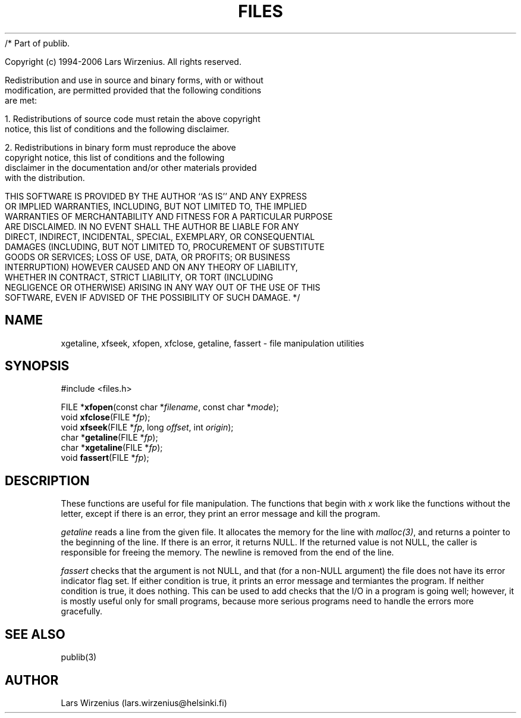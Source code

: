 /* Part of publib.

   Copyright (c) 1994-2006 Lars Wirzenius.  All rights reserved.

   Redistribution and use in source and binary forms, with or without
   modification, are permitted provided that the following conditions
   are met:

   1. Redistributions of source code must retain the above copyright
      notice, this list of conditions and the following disclaimer.

   2. Redistributions in binary form must reproduce the above
      copyright notice, this list of conditions and the following
      disclaimer in the documentation and/or other materials provided
      with the distribution.

   THIS SOFTWARE IS PROVIDED BY THE AUTHOR ``AS IS'' AND ANY EXPRESS
   OR IMPLIED WARRANTIES, INCLUDING, BUT NOT LIMITED TO, THE IMPLIED
   WARRANTIES OF MERCHANTABILITY AND FITNESS FOR A PARTICULAR PURPOSE
   ARE DISCLAIMED.  IN NO EVENT SHALL THE AUTHOR BE LIABLE FOR ANY
   DIRECT, INDIRECT, INCIDENTAL, SPECIAL, EXEMPLARY, OR CONSEQUENTIAL
   DAMAGES (INCLUDING, BUT NOT LIMITED TO, PROCUREMENT OF SUBSTITUTE
   GOODS OR SERVICES; LOSS OF USE, DATA, OR PROFITS; OR BUSINESS
   INTERRUPTION) HOWEVER CAUSED AND ON ANY THEORY OF LIABILITY,
   WHETHER IN CONTRACT, STRICT LIABILITY, OR TORT (INCLUDING
   NEGLIGENCE OR OTHERWISE) ARISING IN ANY WAY OUT OF THE USE OF THIS
   SOFTWARE, EVEN IF ADVISED OF THE POSSIBILITY OF SUCH DAMAGE.
*/
.\" part of publib
.\" "@(#)publib-files:$Id: files.3,v 1.2 1994/02/03 17:33:58 liw Exp $"
.\"
.TH FILES 3 "C Programmer's Manual" Publib "C Programmer's Manual"
.SH NAME
xgetaline, xfseek, xfopen, xfclose, getaline, fassert \- file
manipulation utilities
.SH SYNOPSIS
.nf
#include <files.h>
.sp 1
FILE *\fBxfopen\fR(const char *\fIfilename\fR, const char *\fImode\fR);
void \fBxfclose\fR(FILE *\fIfp\fR);
void \fBxfseek\fR(FILE *\fIfp\fR, long \fIoffset\fR, int \fIorigin\fR);
char *\fBgetaline\fR(FILE *\fIfp\fR);
char *\fBxgetaline\fR(FILE *\fIfp\fR);
void \fBfassert\fR(FILE *\fIfp\fR);
.SH "DESCRIPTION"
These functions are useful for file manipulation.  The functions that
begin with \fIx\fR work like the functions without the letter, except
if there is an error, they print an error message and kill the
program.
.PP
\fIgetaline\fR reads a line from the given file.  It allocates the
memory for the line with \fImalloc(3)\fR, and returns a pointer to the
beginning of the line.  If there is an error, it returns NULL.  If the
returned value is not NULL, the caller is responsible for freeing the
memory.  The newline is removed from the end of the line.
.PP
\fIfassert\fR checks that the argument is not NULL, and that (for a
non-NULL argument) the file does not have its error indicator flag
set.  If either condition is true, it prints an error message and
termiantes the program.   If neither condition is true, it does
nothing.  This can be used to add checks that the I/O in a program is
going well; however, it is mostly useful only for small programs,
because more serious programs need to handle the errors more
gracefully.
.SH "SEE ALSO"
publib(3)
.SH AUTHOR
Lars Wirzenius (lars.wirzenius@helsinki.fi)
